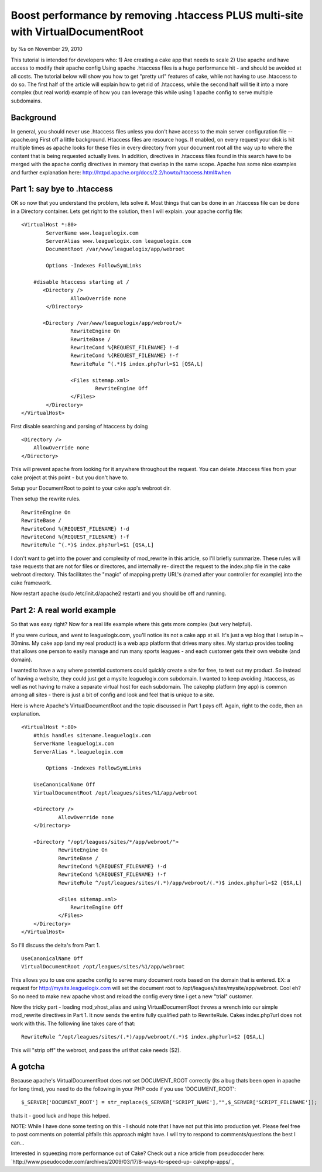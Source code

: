 Boost performance by removing .htaccess PLUS multi-site with VirtualDocumentRoot
================================================================================


by %s on November 29, 2010

This tutorial is intended for developers who: 1) Are creating a cake
app that needs to scale 2) Use apache and have access to modify their
apache config Using apache .htaccess files is a huge performance hit -
and should be avoided at all costs. The tutorial below will show you
how to get "pretty url" features of cake, while not having to use
.htaccess to do so. The first half of the article will explain how to
get rid of .htaccess, while the second half will tie it into a more
complex (but real world) example of how you can leverage this while
using 1 apache config to serve multiple subdomains.


Background
~~~~~~~~~~
In general, you should never use .htaccess files unless you don't have
access to the main server configuration file --apache.org
First off a little background. Htaccess files are resource hogs. If
enabled, on every request your disk is hit multiple times as apache
looks for these files in every directory from your document root all
the way up to where the content that is being requested actually
lives. In addition, directives in .htaccess files found in this search
have to be merged with the apache config directives in memory that
overlap in the same scope. Apache has some nice examples and further
explanation here:
`http://httpd.apache.org/docs/2.2/howto/htaccess.html#when`_

Part 1: say bye to .htaccess
~~~~~~~~~~~~~~~~~~~~~~~~~~~~
OK so now that you understand the problem, lets solve it. Most things
that can be done in an .htaccess file can be done in a Directory
container. Lets get right to the solution, then I will explain. your
apache config file:

::

    <VirtualHost *:80>
            ServerName www.leaguelogix.com
            ServerAlias www.leaguelogix.com leaguelogix.com
            DocumentRoot /var/www/leaguelogix/app/webroot
    
            Options -Indexes FollowSymLinks
    
    	#disable htaccess starting at /
           <Directory />
                    AllowOverride none
            </Directory>
    
           <Directory /var/www/leaguelogix/app/webroot/>
                    RewriteEngine On
                    RewriteBase /
                    RewriteCond %{REQUEST_FILENAME} !-d
                    RewriteCond %{REQUEST_FILENAME} !-f
                    RewriteRule ^(.*)$ index.php?url=$1 [QSA,L]
    
                    <Files sitemap.xml>
                            RewriteEngine Off
                    </Files>
            </Directory>
    </VirtualHost>

First disable searching and parsing of htaccess by doing

::

    <Directory />
        AllowOverride none
    </Directory>

This will prevent apache from looking for it anywhere throughout the
request. You can delete .htaccess files from your cake project at this
point - but you don't have to.

Setup your DocumentRoot to point to your cake app's webroot dir.

Then setup the rewrite rules.

::

                    
                    RewriteEngine On
                    RewriteBase /
                    RewriteCond %{REQUEST_FILENAME} !-d
                    RewriteCond %{REQUEST_FILENAME} !-f
                    RewriteRule ^(.*)$ index.php?url=$1 [QSA,L]

I don't want to get into the power and complexity of mod_rewrite in
this article, so I'll briefly summarize. These rules will take
requests that are not for files or directores, and internally re-
direct the request to the index.php file in the cake webroot
directory. This facilitates the "magic" of mapping pretty URL's (named
after your controller for example) into the cake framework.

Now restart apache (sudo /etc/init.d/apache2 restart) and you should
be off and running.


Part 2: A real world example
~~~~~~~~~~~~~~~~~~~~~~~~~~~~
So that was easy right? Now for a real life example where this gets
more complex (but very helpful).

If you were curious, and went to leaguelogix.com, you'll notice its
not a cake app at all. It's just a wp blog that I setup in ~ 30mins.
My cake app (and my real product) is a web app platform that drives
many sites. My startup provides tooling that allows one person to
easily manage and run many sports leagues - and each customer gets
their own website (and domain).

I wanted to have a way where potential customers could quickly create
a site for free, to test out my product. So instead of having a
website, they could just get a mysite.leaguelogix.com subdomain. I
wanted to keep avoiding .htaccess, as well as not having to make a
separate virtual host for each subdomain. The cakephp platform (my
app) is common among all sites - there is just a bit of config and
look and feel that is unique to a site.

Here is where Apache's VirtualDocumentRoot and the topic discussed in
Part 1 pays off. Again, right to the code, then an explanation.

::

    <VirtualHost *:80>
    	#this handles sitename.leaguelogix.com
    	ServerName leaguelogix.com
    	ServerAlias *.leaguelogix.com
                 
            Options -Indexes FollowSymLinks
    
    	UseCanonicalName Off
    	VirtualDocumentRoot /opt/leagues/sites/%1/app/webroot
    
    	<Directory />
    	        AllowOverride none
    	</Directory>
    
    	<Directory "/opt/leagues/sites/*/app/webroot/">
    		RewriteEngine On
    		RewriteBase /
    		RewriteCond %{REQUEST_FILENAME} !-d
    		RewriteCond %{REQUEST_FILENAME} !-f
    		RewriteRule ^/opt/leagues/sites/(.*)/app/webroot/(.*)$ index.php?url=$2 [QSA,L]
    
    		<Files sitemap.xml>
    		    RewriteEngine Off
    		</Files>
    	</Directory>
    </VirtualHost>

So I'll discuss the delta's from Part 1.

::

    UseCanonicalName Off
    VirtualDocumentRoot /opt/leagues/sites/%1/app/webroot

This allows you to use one apache config to serve many document roots
based on the domain that is entered. EX: a request for
`http://mysite.leaguelogix.com`_ will set the document root to
/opt/leagues/sites/mysite/app/webroot. Cool eh? So no need to make new
apache vhost and reload the config every time i get a new "trial"
customer.

Now the tricky part - loading mod_vhost_alias and using
VirtualDocumentRoot throws a wrench into our simple mod_rewrite
directives in Part 1. It now sends the entire fully qualified path to
RewriteRule. Cakes index.php?url does not work with this. The
following line takes care of that:

::

    RewriteRule ^/opt/leagues/sites/(.*)/app/webroot/(.*)$ index.php?url=$2 [QSA,L]

This will "strip off" the webroot, and pass the url that cake needs
($2).


A gotcha
~~~~~~~~
Because apache's VirtualDocumentRoot does not set DOCUMENT_ROOT
correctly (its a bug thats been open in apache for long time), you
need to do the following in your PHP code if you use 'DOCUMENT_ROOT':

::

    
    $_SERVER['DOCUMENT_ROOT'] = str_replace($_SERVER['SCRIPT_NAME'],"",$_SERVER['SCRIPT_FILENAME']);

thats it - good luck and hope this helped.

NOTE: While I have done some testing on this - I should note that I
have not put this into production yet. Please feel free to post
comments on potential pitfalls this approach might have. I will try to
respond to comments/questions the best I can...

Interested in squeezing more performance out of Cake? Check out a nice
article from pseudocoder here:
`http://www.pseudocoder.com/archives/2009/03/17/8-ways-to-speed-up-
cakephp-apps/`_

.. _http://mysite.leaguelogix.com: http://mysite.leaguelogix.com/
.. _http://www.pseudocoder.com/archives/2009/03/17/8-ways-to-speed-up-cakephp-apps/: http://www.pseudocoder.com/archives/2009/03/17/8-ways-to-speed-up-cakephp-apps/
.. _http://httpd.apache.org/docs/2.2/howto/htaccess.html#when: http://httpd.apache.org/docs/2.2/howto/htaccess.html#when
.. meta::
    :title: Boost performance by removing .htaccess PLUS multi-site with VirtualDocumentRoot
    :description: CakePHP Article related to vendor,plugin,Template,best practice,all in one,Tutorials
    :keywords: vendor,plugin,Template,best practice,all in one,Tutorials
    :copyright: Copyright 2010 
    :category: tutorials

